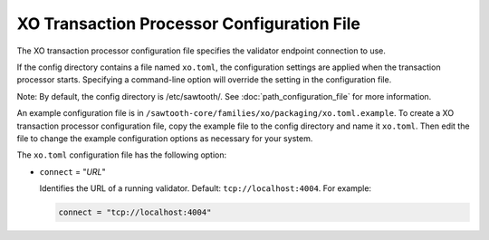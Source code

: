 -------------------------------------------------
XO Transaction Processor Configuration File
-------------------------------------------------

The XO transaction processor configuration file specifies the validator
endpoint connection to use.

If the config directory contains a file named ``xo.toml``, the
configuration settings are applied when the transaction processor starts.
Specifying a command-line option will override the setting in the configuration
file.

Note: By default, the config directory is /etc/sawtooth/.
See :doc:`path_configuration_file` for more information.

An example configuration file is in
``/sawtooth-core/families/xo/packaging/xo.toml.example``.
To create a XO transaction processor configuration file, copy the example
file to the config directory and name it ``xo.toml``. Then edit the file
to change the example configuration options as necessary for your system.

The ``xo.toml`` configuration file has the following option:

- ``connect`` = "`URL`"

  Identifies the URL of a running validator. Default: ``tcp://localhost:4004``.
  For example:

  .. code-block:: none

    connect = "tcp://localhost:4004"
